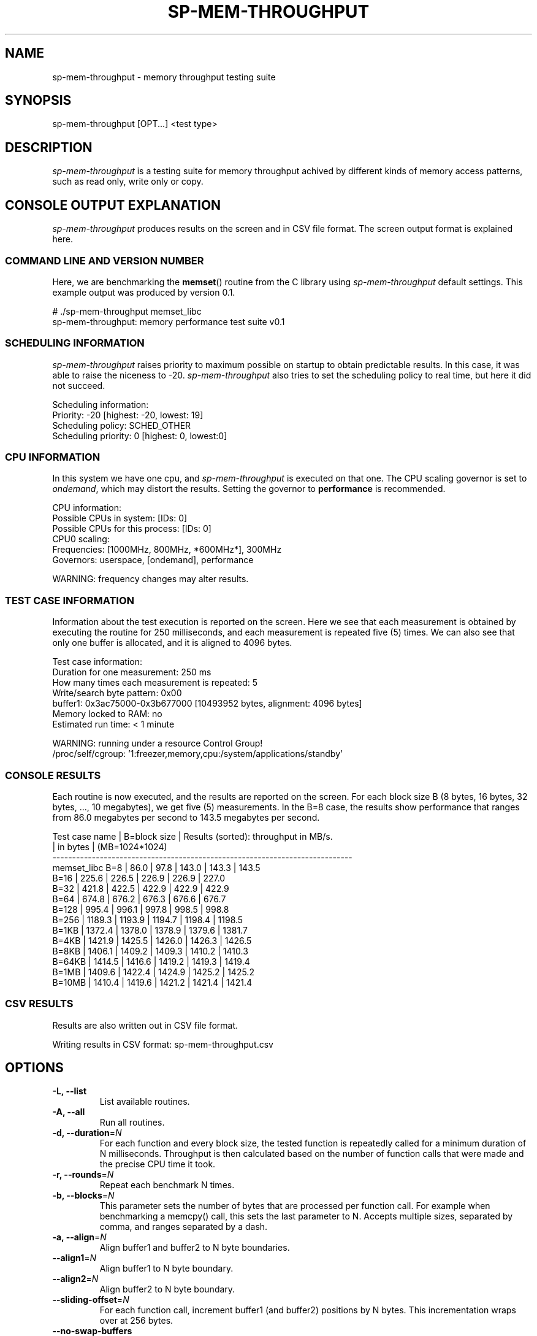 .TH SP-MEM-THROUGHPUT 1 "2010-10-12"
.SH NAME
sp-mem-throughput - memory throughput testing suite
.SH SYNOPSIS
sp-mem-throughput [OPT...] <test type>
.SH DESCRIPTION
\fIsp-mem-throughput\fP is a testing suite for memory throughput achived by
different kinds of memory access patterns, such as read only, write only or
copy.
.SH CONSOLE OUTPUT EXPLANATION
\fIsp-mem-throughput\fP produces results on the screen and in CSV file format.
The screen output format is explained here.

.SS COMMAND LINE AND VERSION NUMBER
Here, we are benchmarking the \fBmemset\fP() routine from the C library using
\fIsp-mem-throughput\fP default settings. This example output was produced by
version 0.1.

    # ./sp-mem-throughput memset_libc
    sp-mem-throughput: memory performance test suite v0.1

.SS SCHEDULING INFORMATION
\fIsp-mem-throughput\fP raises priority to maximum possible on startup to
obtain predictable results. In this case, it was able to raise the niceness to
-20. \fIsp-mem-throughput\fP also tries to set the scheduling policy to real
time, but here it did not succeed.

    Scheduling information:
        Priority: -20 [highest: -20, lowest: 19]
        Scheduling policy: SCHED_OTHER
        Scheduling priority: 0 [highest: 0, lowest:0]

.SS CPU INFORMATION
In this system we have one cpu, and \fIsp-mem-throughput\fP is executed on that
one. The CPU scaling governor is set to \fIondemand\fP, which may distort the
results. Setting the governor to \fBperformance\fP is recommended.

    CPU information:
        Possible CPUs in system: [IDs: 0]
        Possible CPUs for this process: [IDs: 0]
        CPU0 scaling:
           Frequencies: [1000MHz, 800MHz, *600MHz*], 300MHz
           Governors: userspace, [ondemand], performance

    WARNING: frequency changes may alter results.

.SS TEST CASE INFORMATION
Information about the test execution is reported on the screen. Here we see
that each measurement is obtained by executing the routine for 250
milliseconds, and each measurement is repeated five (5) times. We can also see
that only one buffer is allocated, and it is aligned to 4096 bytes.

    Test case information:
        Duration for one measurement: 250 ms
        How many times each measurement is repeated: 5
        Write/search byte pattern: 0x00
        buffer1: 0x3ac75000-0x3b677000 [10493952 bytes, alignment: 4096 bytes]
        Memory locked to RAM: no
        Estimated run time: < 1 minute

    WARNING: running under a resource Control Group!
    /proc/self/cgroup: '1:freezer,memory,cpu:/system/applications/standby'

.SS CONSOLE RESULTS
Each routine is now executed, and the results are reported on the screen.  For
each block size B (8 bytes, 16 bytes, 32 bytes, ..., 10 megabytes), we get five
(5) measurements. In the B=8 case, the results show performance that ranges
from 86.0 megabytes per second to 143.5 megabytes per second.

    Test case name   | B=block size | Results (sorted): throughput in MB/s.
                     | in bytes     | (MB=1024*1024)
    ----------------------------------------------------------------------------
    memset_libc             B=8     |   86.0 |   97.8 |  143.0 |  143.3 |  143.5
                            B=16    |  225.6 |  226.5 |  226.9 |  226.9 |  227.0
                            B=32    |  421.8 |  422.5 |  422.9 |  422.9 |  422.9
                            B=64    |  674.8 |  676.2 |  676.3 |  676.6 |  676.7
                            B=128   |  995.4 |  996.1 |  997.8 |  998.5 |  998.8
                            B=256   | 1189.3 | 1193.9 | 1194.7 | 1198.4 | 1198.5
                            B=1KB   | 1372.4 | 1378.0 | 1378.9 | 1379.6 | 1381.7
                            B=4KB   | 1421.9 | 1425.5 | 1426.0 | 1426.3 | 1426.5
                            B=8KB   | 1406.1 | 1409.2 | 1409.3 | 1410.2 | 1410.3
                            B=64KB  | 1414.5 | 1416.6 | 1419.2 | 1419.3 | 1419.4
                            B=1MB   | 1409.6 | 1422.4 | 1424.9 | 1425.2 | 1425.2
                            B=10MB  | 1410.4 | 1419.6 | 1421.2 | 1421.4 | 1421.4

.SS CSV RESULTS
Results are also written out in CSV file format.

    Writing results in CSV format: sp-mem-throughput.csv
.SH OPTIONS
.TP
\fB-L, --list\fP
List available routines.
.TP
\fB-A, --all\fP
Run all routines.
.TP
\fB-d, --duration\fP=\fIN\fP
For each function and every block size, the tested function is repeatedly
called for a minimum duration of N milliseconds. Throughput is then calculated
based on the number of function calls that were made and the precise CPU time
it took.
.TP
\fB-r, --rounds\fP=\fIN\fP
Repeat each benchmark N times.
.TP
\fB-b, --blocks\fP=\fIN\fP
This parameter sets the number of bytes that are processed per function call.
For example when benchmarking a memcpy() call, this sets the last parameter to
N. Accepts multiple sizes, separated by comma, and ranges separated by a dash.
.TP
\fB-a, --align\fP=\fIN\fP
Align buffer1 and buffer2 to N byte boundaries.
.TP
\fB--align1\fP=\fIN\fP
Align buffer1 to N byte boundary.
.TP
\fB--align2\fP=\fIN\fP
Align buffer2 to N byte boundary.
.TP
\fB--sliding-offset\fP=\fIN\fP
For each function call, increment buffer1 (and buffer2) positions by N bytes.
This incrementation wraps over at 256 bytes.
.TP
\fB--no-swap-buffers\fP
By default, buffer1 and buffer2 pointers are swapped between each function
call, eg. memcpy() bechmarks will copy 1->2, then 2->1, then 1->2 and so forth.
This option can be used to disable the swapping. Only has effect if both of the
buffers are allocated.
.TP
\fB--csv\fP=\fIFILE\fP
Write results in CSV format to FILE. Default file name is
\'sp-mem-throughput-<device>-<year>-<week>-<build>.csv\' for Maemo platforms
that have the sysinfo client available, or \'sp-mem-throughput.csv\' otherwise.
.TP
\fB--memlock\fP
Lock all memory to RAM with \fBmlockall(MCL_CURRENT|MCL_FUTURE)\fP. By default,
memory is \fInot\fP locked. Using this option usually requires superuser
priviledges. If the \fBmlockall\fP() call fails, \fIsp-mem-throughput\fP will
report an error and exit.
.TP
\fB--validate\fP
Run a separate routine validation checking the correctness of available
routines. Some routines, for example those in the \fImemread\fP category, are
not checked.
.TP
\fB--no-banner\fP
Less verbose output: do not print banner & headers at program launch.
.SH EXAMPLES


List available routines:
.br
	sp-mem-throughput -L
.PP
Run all benchmarks with default settings:
.br
	sp-mem-throughput -A
.PP
Run each benchmark from the memset category:
.br
	sp-mem-throughput memset
.PP
Run one benchmark 'memset_libc':
.br
	sp-mem-throughput memset_libc
.PP
Run one benchmark 'memset_libc' for 100 rounds, 300ms each:
.br
	sp-mem-throughput memset_libc -r100 -d300
.PP
Do not write a CSV file:
.br
	sp-mem-throughput --csv=/dev/null -A
.PP
Benchmark each routine from the memcpy category with 1-256 bytes:
.br
	sp-mem-throughput -b1-256 -d50 memcpy
.PP
Benchmark reading 1MB, 4MB and 32MB of data using two NEON routines:
.br
	sp-mem-throughput -b1MB,4MB,32MB read_vldm_32 read_vld1_32
.PP
.SH COPYRIGHT
Copyright (C) 2004, 2010 by Nokia Corporation. Contact: Eero Tamminen <eero.tamminen@nokia.com>.
